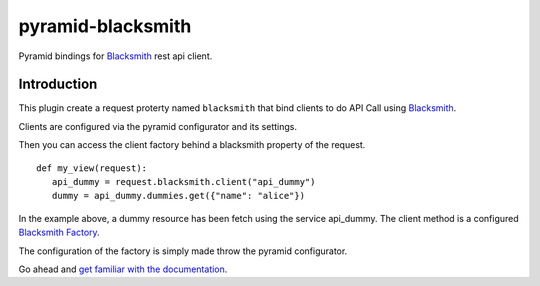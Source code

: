 pyramid-blacksmith
==================

.. image:: https://github.com/mardiros/pyramid-blacksmith/actions/workflows/publish-doc.yml/badge.svg
   :target: https://mardiros.github.io/pyramid-blacksmith/
   :alt: Documentation

.. image:: https://github.com/mardiros/pyramid-blacksmith/actions/workflows/tests.yml/badge.svg
   :target: https://github.com/mardiros/pyramid-blacksmith/actions/workflows/tests.yml
   :alt: Continuous Integration

.. image:: https://codecov.io/gh/mardiros/pyramid-blacksmith/branch/main/graph/badge.svg?token=9IRABRO2LN
   :target: https://codecov.io/gh/mardiros/pyramid-blacksmith
   :alt: Coverage

Pyramid bindings for `Blacksmith`_ rest api client.


Introduction
------------

This plugin create a request proterty named ``blacksmith`` that bind
clients to do API Call using `Blacksmith`_.


Clients are configured via the pyramid configurator and its settings.

Then you can access the client factory behind a blacksmith property of
the request.


::

   def my_view(request):
      api_dummy = request.blacksmith.client("api_dummy")
      dummy = api_dummy.dummies.get({"name": "alice"})


In the example above, a dummy resource has been fetch using the service api_dummy.
The client method is a configured `Blacksmith Factory`_.

The configuration of the factory is simply made throw the pyramid configurator.

Go ahead and `get familiar with the documentation`_.


.. _`Blacksmith`: https://mardiros.github.io/blacksmith/index.html
.. _`Blacksmith Factory`: https://mardiros.github.io/blacksmith/user/instanciating_clients.html
.. _`get familiar with the documentation`: https://mardiros.github.io/blacksmith/index.html
